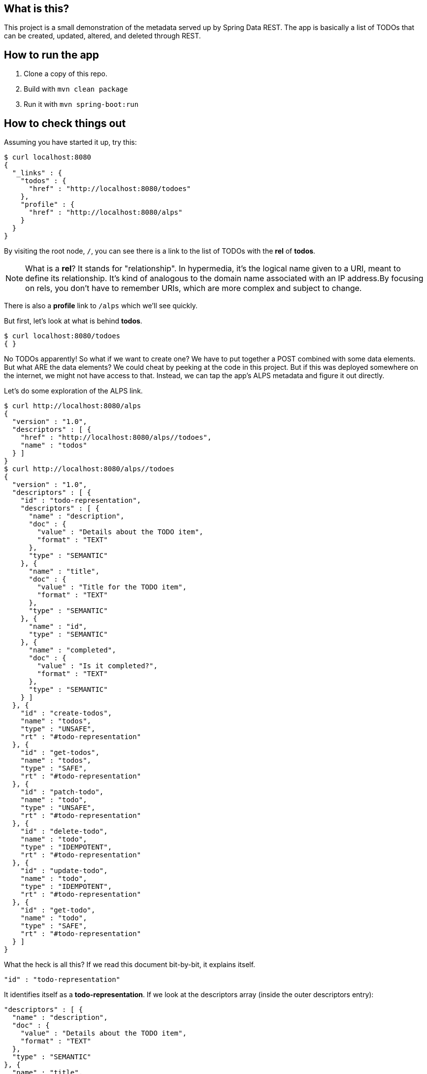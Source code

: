 == What is this?

This project is a small demonstration of the metadata served up by Spring Data REST. The app is basically a list of TODOs that can be created, updated, altered, and deleted
through REST.

== How to run the app

. Clone a copy of this repo.
. Build with `mvn clean package`
. Run it with `mvn spring-boot:run`

== How to check things out

Assuming you have started it up, try this:

----
$ curl localhost:8080
{
  "_links" : {
    "todos" : {
      "href" : "http://localhost:8080/todoes"
    },
    "profile" : {
      "href" : "http://localhost:8080/alps"
    }
  }
}
----

By visiting the root node, `/`, you can see there is a link to the list of TODOs with the **rel** of **todos**.

NOTE: What is a **rel**? It stands for "relationship". In hypermedia, it's the logical name given to a URI, meant to define its relationship. It's kind of analogous to the domain name 
associated with an IP address.By focusing on rels, you don't have to remember URIs, which are more complex and subject to change.

There is also a **profile** link to `/alps` which we'll see quickly.

But first, let's look at what is behind **todos**.

----
$ curl localhost:8080/todoes
{ }
----

No TODOs apparently! So what if we want to create one? We have to put together a POST combined with some data elements. But what ARE the data elements? We could cheat by peeking at
the code in this project. But if this was deployed somewhere on the internet, we might not have access to that. Instead, we can tap the app's ALPS metadata and figure it out directly.

Let's do some exploration of the ALPS link.

----
$ curl http://localhost:8080/alps
{
  "version" : "1.0",
  "descriptors" : [ {
    "href" : "http://localhost:8080/alps//todoes",
    "name" : "todos"
  } ]
}
$ curl http://localhost:8080/alps//todoes
{
  "version" : "1.0",
  "descriptors" : [ {
    "id" : "todo-representation",
    "descriptors" : [ {
      "name" : "description",
      "doc" : {
        "value" : "Details about the TODO item",
        "format" : "TEXT"
      },
      "type" : "SEMANTIC"
    }, {
      "name" : "title",
      "doc" : {
        "value" : "Title for the TODO item",
        "format" : "TEXT"
      },
      "type" : "SEMANTIC"
    }, {
      "name" : "id",
      "type" : "SEMANTIC"
    }, {
      "name" : "completed",
      "doc" : {
        "value" : "Is it completed?",
        "format" : "TEXT"
      },
      "type" : "SEMANTIC"
    } ]
  }, {
    "id" : "create-todos",
    "name" : "todos",
    "type" : "UNSAFE",
    "rt" : "#todo-representation"
  }, {
    "id" : "get-todos",
    "name" : "todos",
    "type" : "SAFE",
    "rt" : "#todo-representation"
  }, {
    "id" : "patch-todo",
    "name" : "todo",
    "type" : "UNSAFE",
    "rt" : "#todo-representation"
  }, {
    "id" : "delete-todo",
    "name" : "todo",
    "type" : "IDEMPOTENT",
    "rt" : "#todo-representation"
  }, {
    "id" : "update-todo",
    "name" : "todo",
    "type" : "IDEMPOTENT",
    "rt" : "#todo-representation"
  }, {
    "id" : "get-todo",
    "name" : "todo",
    "type" : "SAFE",
    "rt" : "#todo-representation"
  } ]
}
----

What the heck is all this? If we read this document bit-by-bit, it explains itself.

----
"id" : "todo-representation"
----

It identifies itself as a **todo-representation**. If we look at the descriptors array (inside the outer descriptors entry):

----
"descriptors" : [ {
  "name" : "description",
  "doc" : {
    "value" : "Details about the TODO item",
    "format" : "TEXT"
  },
  "type" : "SEMANTIC"
}, {
  "name" : "title",
  "doc" : {
    "value" : "Title for the TODO item",
    "format" : "TEXT"
  },
  "type" : "SEMANTIC"
}, {
  "name" : "id",
  "type" : "SEMANTIC"
}, {
  "name" : "completed",
  "doc" : {
    "value" : "Is it completed?",
    "format" : "TEXT"
  },
  "type" : "SEMANTIC"
} ]
----

We see:

[options="header"]
|====
| Name | Description 
| description | Details about the TODO item
| title | Title for the TODO item
| id | |
| completed | Is it completed?
|====
{empty}

We can see the names and a description of what they do. Each one is marked as TEXT, meaning we can feed it a text value. But Spring Data REST will use Spring MVC's
message converters to convert it to the right value when populating a back end POJO.

NOTE: **id** doesn't have any details and we don't need them, because in general, the back end will handle creating a new id.

So armed with this information, we can craft a POST.

----
$ curl -X POST -H "Content-Type:application/json" -d '{"title": "Write a README for todo project", "description": "Write a detailed doc introducing readers to Spring Data REST + ALPS", "completed": "false"}' -i localhost:8080/todoes
HTTP/1.1 201 Created
Server: Apache-Coyote/1.1
X-Application-Context: application
Location: http://localhost:8080/todoes/1
Content-Length: 0
Date: Tue, 24 Jun 2014 21:20:57 GMT
----

It worked! (See the 200 status code?) 

First, let's look at all the inputs used to create this entity:

[options="header"]
|====
| Argument | Details
| -X POST | This is a POST. curl defaults to GET
| -H "Content-Type:application/json" | the payload being sent is JSON
| -d \'{ json content....}' | the data, i.e. payload, being sent
| -i | print out all headers sent back
| localhost:8080/todoes | the URI where we can interact with the collection of TODOs
|====
{empty}

Now let's examine the outputs. It replied by giving us a **Location** header entry of http://localhost:8080/todoes/1, the location of the newly created resource. We can check it
out:

----
$ curl localhost:8080/todoes/1
{
  "title" : "Write a README for todo project",
  "description" : "Write a detailed doc introducing readers to Spring Data REST + ALPS",
  "completed" : false,
  "_links" : {
    "self" : {
      "href" : "http://localhost:8080/todoes/1"
    }
  }
}
----

We can definitely interact with it.

----
$ curl -X PATCH -H "Content-Type:application/json" -d '{"completed": "true"}' -i localhost:8080/todoes/1
HTTP/1.1 204 No Content
Server: Apache-Coyote/1.1
X-Application-Context: application
Date: Tue, 24 Jun 2014 21:23:43 GMT

$ curl localhost:8080/todoes/1
{
  "title" : "Write a README for todo project",
  "description" : "Write a detailed doc introducing readers to Spring Data REST + ALPS",
  "completed" : true,
  "_links" : {
    "self" : {
      "href" : "http://localhost:8080/todoes/1"
    }
  }
}
----

There are more operations. In fact, it already told us what operations were available.

----
{
  "id" : "create-todos",
  "name" : "todos",
  "type" : "UNSAFE",
  "rt" : "#todo-representation"
}, {
  "id" : "get-todos",
  "name" : "todos",
  "type" : "SAFE",
  "rt" : "#todo-representation"
}, {
  "id" : "patch-todo",
  "name" : "todo",
  "type" : "UNSAFE",
  "rt" : "#todo-representation"
}, {
  "id" : "delete-todo",
  "name" : "todo",
  "type" : "IDEMPOTENT",
  "rt" : "#todo-representation"
}, {
  "id" : "update-todo",
  "name" : "todo",
  "type" : "IDEMPOTENT",
  "rt" : "#todo-representation"
}, {
  "id" : "get-todo",
  "name" : "todo",
  "type" : "SAFE",
  "rt" : "#todo-representation"
}
----

We have support for:

* create (HTTP POST)
* get all (HTTP GET)
* patch one (HTTP PATCH)
* delete one (HTTP DELETE)
* update one (HTTP PUT)
* get one (HTTP GET)

It describes how these operations alter the system:

* UNSAFE - can cause changes to the back end
* SAFE - will not alter the state of the back end
* IDEMPOTENT - repeat the same operation, get the same output. Implicitly unsafe because it does alter the back end.

This is just a preliminary glimpse of the metadata. Look for more details at http://alps.io.

If we peek at the domain object:

[source,java]
----
@Entity
public class Todo {

    @Id
    @GeneratedValue(strategy = GenerationType.AUTO)
    private long id;

    @Description("Title for the TODO item")
    private String title;

    @Description("Details about the TODO item")
    private String description;

    @Description("Is it completed?")
    private boolean completed;
...
----

We can see the back end. 

Given this information, we can build a front end however we want. 
